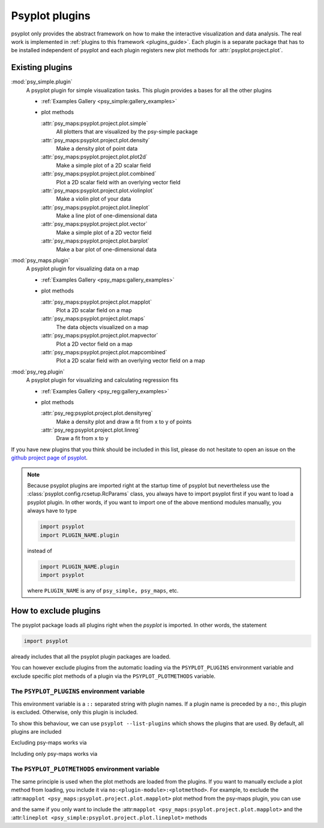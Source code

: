 .. _plugins:

Psyplot plugins
===============
psyplot only provides the abstract framework on how to make the interactive
visualization and data analysis. The real work is implemented in
:ref:`plugins to this framework <plugins_guide>`. Each
plugin is a separate package that has to be installed independent of psyplot and
each plugin registers new plot methods for :attr:`psyplot.project.plot`.

.. _existing_plugins:

Existing plugins
----------------

:mod:`psy_simple.plugin`
    A psyplot plugin for simple visualization tasks. This plugin provides a
    bases for all the other plugins

    - :ref:`Examples Gallery <psy_simple:gallery_examples>`
    - plot methods

      :attr:`psy_maps:psyplot.project.plot.simple`
          All plotters that are visualized by the psy-simple package
      :attr:`psy_maps:psyplot.project.plot.density`
          Make a density plot of point data
      :attr:`psy_maps:psyplot.project.plot.plot2d`
          Make a simple plot of a 2D scalar field
      :attr:`psy_maps:psyplot.project.plot.combined`
          Plot a 2D scalar field with an overlying vector field
      :attr:`psy_maps:psyplot.project.plot.violinplot`
          Make a violin plot of your data
      :attr:`psy_maps:psyplot.project.plot.lineplot`
          Make a line plot of one-dimensional data
      :attr:`psy_maps:psyplot.project.plot.vector`
          Make a simple plot of a 2D vector field
      :attr:`psy_maps:psyplot.project.plot.barplot`
          Make a bar plot of one-dimensional data
:mod:`psy_maps.plugin`
    A psyplot plugin for visualizing data on a map

    - :ref:`Examples Gallery <psy_maps:gallery_examples>`
    - plot methods

      :attr:`psy_maps:psyplot.project.plot.mapplot`
          Plot a 2D scalar field on a map
      :attr:`psy_maps:psyplot.project.plot.maps`
          The data objects visualized on a map
      :attr:`psy_maps:psyplot.project.plot.mapvector`
          Plot a 2D vector field on a map
      :attr:`psy_maps:psyplot.project.plot.mapcombined`
          Plot a 2D scalar field with an overlying vector field on a map

:mod:`psy_reg.plugin`
    A psyplot plugin for visualizing and calculating regression fits

    - :ref:`Examples Gallery <psy_reg:gallery_examples>`
    - plot methods

      :attr:`psy_reg:psyplot.project.plot.densityreg`
          Make a density plot and draw a fit from x to y of points
      :attr:`psy_reg:psyplot.project.plot.linreg`
          Draw a fit from x to y

If you have new plugins that you think should be included in this list, please
do not hesitate to open an issue on the `github project page of psyplot`_.

.. note::

    Because psyplot plugins are imported right at the startup time of psyplot
    but nevertheless use the :class:`psyplot.config.rcsetup.RcParams` class,
    you always have to import psyplot first if you want to load a psyplot
    plugin. In other words, if you want to import one of the above mentiond
    modules manually, you always have to type

    .. code-block:: python

        import psyplot
        import PLUGIN_NAME.plugin

    instead of

    .. code-block:: python

        import PLUGIN_NAME.plugin
        import psyplot

    where ``PLUGIN_NAME`` is any of ``psy_simple, psy_maps``, etc.

.. _github project page of psyplot: https://github.com/Chilipp/psyplot


.. _excluding_plugins:

How to exclude plugins
----------------------
The psyplot package loads all plugins right when the `psyplot` is imported. In
other words,  the statement

.. code-block:: python

    import psyplot

already includes that all the psyplot plugin packages are loaded.

You can however exclude plugins from the automatic loading via the
``PSYPLOT_PLUGINS`` environment variable and exclude specific plot methods of a
plugin via the ``PSYPLOT_PLOTMETHODS`` variable.

.. _plugins_env:

The ``PSYPLOT_PLUGINS`` environment variable
^^^^^^^^^^^^^^^^^^^^^^^^^^^^^^^^^^^^^^^^^^^^
This environment variable is a ``::`` separated string with plugin names. If a
plugin name is preceded by a ``no:``, this plugin is excluded. Otherwise, only
this plugin is included.

To show this behaviour, we can use ``psyplot --list-plugins`` which shows the
plugins that are used. By default, all plugins are included

.. ipython::

    In [1]: !psyplot --list-plugins

Excluding psy-maps works via

.. ipython::

    In [2]: !PSYPLOT_PLUGINS=no:psy_maps.plugin psyplot --list-plugins

Including only psy-maps works via

.. ipython::

    In [3]: !PSYPLOT_PLUGINS='yes:psy_maps.plugin' psyplot --list-plugins


.. _plot_methods_env:

The ``PSYPLOT_PLOTMETHODS`` environment variable
^^^^^^^^^^^^^^^^^^^^^^^^^^^^^^^^^^^^^^^^^^^^^^^^
The same principle is used when the plot methods are loaded from the plugins.
If you want to manually exclude a plot method from loading, you include it via
``no:<plugin-module>:<plotmethod>``. For example, to exclude the
:attr:``mapplot <psy_maps:psyplot.project.plot.mapplot>`` plot method from the
psy-maps plugin, you can use

.. ipython::

    In [4]: !PSYPLOT_PLOTMETHODS=no:psy_maps.plugin:mapplot psyplot --list-plot-methods

and the same if you only want to include the
:attr:``mapplot <psy_maps:psyplot.project.plot.mapplot>`` and the
:attr:``lineplot <psy_simple:psyplot.project.plot.lineplot>`` methods

.. ipython::

    In [4]: !PSYPLOT_PLOTMETHODS='yes:psy_maps.plugin:mapplot::yes:psy_simple.plugin:lineplot' psyplot --list-plot-methods
